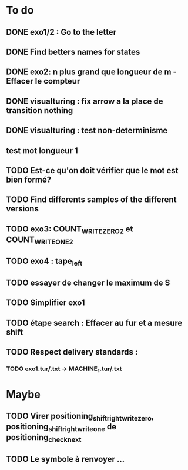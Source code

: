 * To do
** DONE exo1/2 : Go to the letter
** DONE Find betters names for states 
** DONE exo2: n plus grand que longueur de m - Effacer le compteur
** DONE visualturing : fix arrow a la place de transition nothing
** DONE visualturing : test non-determinisme
** test mot longueur 1
** TODO Est-ce qu'on doit vérifier que le mot est bien formé?
** TODO Find differents samples of the different versions
** TODO exo3: COUNT_WRITE_ZERO_2 et COUNT_WRITE_ONE_2
** TODO exo4 : tape_left
** TODO essayer de changer le maximum de S
** TODO Simplifier exo1
** TODO étape search : Effacer au fur et a mesure shift 
** TODO Respect delivery standards :
*** TODO exo1.tur/.txt -> MACHINE_1.tur/.txt
* Maybe
** TODO Virer positioning_shift_right_write_zero, positioning_shift_right_write_one de positioning_check_next
** TODO Le symbole à renvoyer ...
